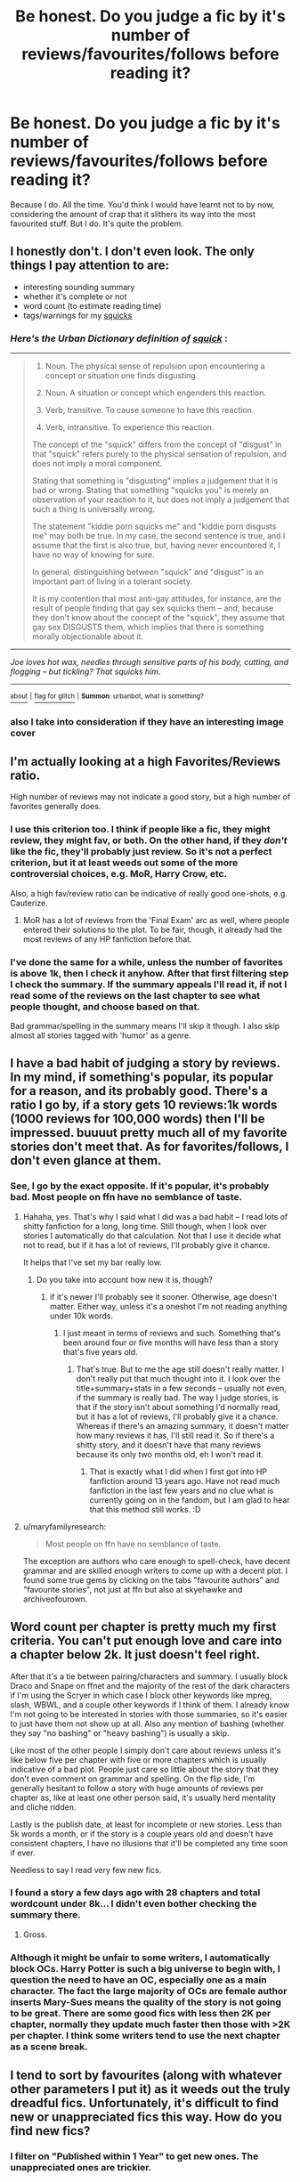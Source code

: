 #+TITLE: Be honest. Do you judge a fic by it's number of reviews/favourites/follows before reading it?

* Be honest. Do you judge a fic by it's number of reviews/favourites/follows before reading it?
:PROPERTIES:
:Author: Englishhedgehog13
:Score: 26
:DateUnix: 1446939582.0
:DateShort: 2015-Nov-08
:FlairText: Discussion
:END:
Because I do. All the time. You'd think I would have learnt not to by now, considering the amount of crap that it slithers its way into the most favourited stuff. But I do. It's quite the problem.


** I honestly don't. I don't even look. The only things I pay attention to are:

- interesting sounding summary
- whether it's complete or not
- word count (to estimate reading time)
- tags/warnings for my [[http://www.urbandictionary.com/define.php?term=squick&defid=454728][squicks]]
:PROPERTIES:
:Author: SilverCookieDust
:Score: 27
:DateUnix: 1446940136.0
:DateShort: 2015-Nov-08
:END:

*** /Here's the Urban Dictionary definition of/ [[http://www.urbandictionary.com/define.php?term=squick&defid=454728][*/squick/*]] :

--------------

#+begin_quote

  1. Noun. The physical sense of repulsion upon encountering a concept or situation one finds disgusting.

  2. Noun. A situation or concept which engenders this reaction.

  3. Verb, transitive. To cause someone to have this reaction.

  4. Verb, intransitive. To experience this reaction.

  The concept of the "squick" differs from the concept of "disgust" in that "squick" refers purely to the physical sensation of repulsion, and does not imply a moral component.

  Stating that something is "disgusting" implies a judgement that it is bad or wrong. Stating that something "squicks you" is merely an observation of your reaction to it, but does not imply a judgement that such a thing is universally wrong.

  The statement "kiddie porn squicks me" and "kiddie porn disgusts me" may both be true. In my case, the second sentence is true, and I assume that the first is also true, but, having never encountered it, I have no way of knowing for sure.

  In general, distinguishing between "squick" and "disgust" is an important part of living in a tolerant society.

  It is my contention that most anti-gay attitudes, for instance, are the result of people finding that gay sex squicks them -- and, because they don't know about the concept of the "squick", they assume that gay sex DISGUSTS them, which implies that there is something morally objectionable about it.
#+end_quote

--------------

/Joe loves hot wax, needles through sensitive parts of his body, cutting, and flogging -- but tickling? That squicks him./

--------------

[[http://www.reddit.com/r/autourbanbot/wiki/index][^{about}]] ^{|} [[http://www.reddit.com/message/compose?to=/r/autourbanbot&subject=bot%20glitch&message=%0Acontext:https://www.reddit.com/r/HPfanfiction/comments/3ry2z4/be_honest_do_you_judge_a_fic_by_its_number_of/cwsauz1][^{flag for glitch}]] ^{|} ^{*Summon*: urbanbot, what is something?}
:PROPERTIES:
:Author: autourbanbot
:Score: 8
:DateUnix: 1446940159.0
:DateShort: 2015-Nov-08
:END:


*** also I take into consideration if they have an interesting image cover
:PROPERTIES:
:Author: Notosk
:Score: 3
:DateUnix: 1446948652.0
:DateShort: 2015-Nov-08
:END:


** I'm actually looking at a high Favorites/Reviews ratio.

High number of reviews may not indicate a good story, but a high number of favorites generally does.
:PROPERTIES:
:Author: InquisitorCOC
:Score: 13
:DateUnix: 1446943303.0
:DateShort: 2015-Nov-08
:END:

*** I use this criterion too. I think if people like a fic, they might review, they might fav, or both. On the other hand, if they /don't/ like the fic, they'll probably just review. So it's not a perfect criterion, but it at least weeds out some of the more controversial choices, e.g. MoR, Harry Crow, etc.

Also, a high fav/review ratio can be indicative of really good one-shots, e.g. Cauterize.
:PROPERTIES:
:Author: itsalleffedaintit
:Score: 2
:DateUnix: 1446958837.0
:DateShort: 2015-Nov-08
:END:

**** MoR has a lot of reviews from the 'Final Exam' arc as well, where people entered their solutions to the plot. To be fair, though, it already had the most reviews of any HP fanfiction before that.
:PROPERTIES:
:Author: waylandertheslayer
:Score: 2
:DateUnix: 1447007506.0
:DateShort: 2015-Nov-08
:END:


*** I've done the same for a while, unless the number of favorites is above 1k, then I check it anyhow. After that first filtering step I check the summary. If the summary appeals I'll read it, if not I read some of the reviews on the last chapter to see what people thought, and choose based on that.

Bad grammar/spelling in the summary means I'll skip it though. I also skip almost all stories tagged with 'humor' as a genre.
:PROPERTIES:
:Author: Riversz
:Score: 1
:DateUnix: 1447007285.0
:DateShort: 2015-Nov-08
:END:


** I have a bad habit of judging a story by reviews. In my mind, if something's popular, its popular for a reason, and its probably good. There's a ratio I go by, if a story gets 10 reviews:1k words (1000 reviews for 100,000 words) then I'll be impressed. buuuut pretty much all of my favorite stories don't meet that. As for favorites/follows, I don't even glance at them.
:PROPERTIES:
:Author: kyuubifire
:Score: 9
:DateUnix: 1446940301.0
:DateShort: 2015-Nov-08
:END:

*** See, I go by the exact opposite. If it's popular, it's probably bad. Most people on ffn have no semblance of taste.
:PROPERTIES:
:Author: Lord_Anarchy
:Score: 10
:DateUnix: 1446944483.0
:DateShort: 2015-Nov-08
:END:

**** Hahaha, yes. That's why I said what I did was a bad habit -- I read lots of shitty fanfiction for a long, long time. Still though, when I look over stories I automatically do that calculation. Not that I use it decide what not to read, but if it has a lot of reviews, I'll probably give it chance.

It helps that I've set my bar really low.
:PROPERTIES:
:Author: kyuubifire
:Score: 2
:DateUnix: 1446949544.0
:DateShort: 2015-Nov-08
:END:

***** Do you take into account how new it is, though?
:PROPERTIES:
:Author: cavelioness
:Score: 2
:DateUnix: 1446984643.0
:DateShort: 2015-Nov-08
:END:

****** if it's newer I'll probably see it sooner. Otherwise, age doesn't matter. Either way, unless it's a oneshot I'm not reading anything under 10k words.
:PROPERTIES:
:Author: kyuubifire
:Score: 1
:DateUnix: 1447006292.0
:DateShort: 2015-Nov-08
:END:

******* I just meant in terms of reviews and such. Something that's been around four or five months will have less than a story that's five years old.
:PROPERTIES:
:Author: cavelioness
:Score: 1
:DateUnix: 1447008243.0
:DateShort: 2015-Nov-08
:END:

******** That's true. But to me the age still doesn't really matter. I don't really put that much thought into it. I look over the title+summary+stats in a few seconds -- usually not even, if the summary is really bad. The way I judge stories, is that if the story isn't about something I'd normally read, but it has a lot of reviews, I'll probably give it a chance. Whereas if there's an amazing summary, it doesn't matter how many reviews it has, I'll still read it. So if there's a shitty story, and it doesn't have that many reviews because its only two months old, eh I won't read it.
:PROPERTIES:
:Author: kyuubifire
:Score: 1
:DateUnix: 1447010318.0
:DateShort: 2015-Nov-08
:END:

********* That is exactly what I did when I first got into HP fanfiction around 13 years ago. Have not read much fanfiction in the last few years and no clue what is currently going on in the fandom, but I am glad to hear that this method still works. :D
:PROPERTIES:
:Author: maryfamilyresearch
:Score: 1
:DateUnix: 1447123662.0
:DateShort: 2015-Nov-10
:END:


**** u/maryfamilyresearch:
#+begin_quote
  Most people on ffn have no semblance of taste.
#+end_quote

The exception are authors who care enough to spell-check, have decent grammar and are skilled enough writers to come up with a decent plot. I found some true gems by clicking on the tabs "favourite authors" and "favourite stories", not just at ffn but also at skyehawke and archiveofourown.
:PROPERTIES:
:Author: maryfamilyresearch
:Score: 2
:DateUnix: 1447124679.0
:DateShort: 2015-Nov-10
:END:


** Word count per chapter is pretty much my first criteria. You can't put enough love and care into a chapter below 2k. It just doesn't feel right.

After that it's a tie between pairing/characters and summary. I usually block Draco and Snape on ffnet and the majority of the rest of the dark characters if I'm using the Scryer in which case I block other keywords like mpreg, slash, WBWL, and a couple other keywords if I think of them. I already know I'm not going to be interested in stories with those summaries, so it's easier to just have them not show up at all. Also any mention of bashing (whether they say "no bashing" or "heavy bashing") is usually a skip.

Like most of the other people I simply don't care about reviews unless it's like below five per chapter with five or more chapters which is usually indicative of a bad plot. People just care so little about the story that they don't even comment on grammar and spelling. On the flip side, I'm generally hesitant to follow a story with huge amounts of reviews per chapter as, like at least one other person said, it's usually herd mentality and cliche ridden.

Lastly is the publish date, at least for incomplete or new stories. Less than 5k words a month, or if the story is a couple years old and doesn't have consistent chapters, I have no illusions that it'll be completed any time soon if ever.

Needless to say I read very few new fics.
:PROPERTIES:
:Score: 8
:DateUnix: 1446945894.0
:DateShort: 2015-Nov-08
:END:

*** I found a story a few days ago with 28 chapters and total wordcount under 8k... I didn't even bother checking the summary there.
:PROPERTIES:
:Author: Riversz
:Score: 3
:DateUnix: 1447007039.0
:DateShort: 2015-Nov-08
:END:

**** Gross.
:PROPERTIES:
:Score: 0
:DateUnix: 1447008479.0
:DateShort: 2015-Nov-08
:END:


*** Although it might be unfair to some writers, I automatically block OCs. Harry Potter is such a big universe to begin with, I question the need to have an OC, especially one as a main character. The fact the large majority of OCs are female author inserts Mary-Sues means the quality of the story is not going to be great. There are some good fics with less then 2K per chapter, normally they update much faster then those with >2K per chapter. I think some writers tend to use the next chapter as a scene break.
:PROPERTIES:
:Author: TheBlueMenace
:Score: 2
:DateUnix: 1447037304.0
:DateShort: 2015-Nov-09
:END:


** I tend to sort by favourites (along with whatever other parameters I put it) as it weeds out the truly dreadful fics. Unfortunately, it's difficult to find new or unappreciated fics this way. How do you find new fics?
:PROPERTIES:
:Author: ligirl
:Score: 5
:DateUnix: 1446943325.0
:DateShort: 2015-Nov-08
:END:

*** I filter on "Published within 1 Year" to get new ones. The unappreciated ones are trickier.

Sometimes, when I'm desperate for new ones, I filter on "Favourites" and go through the list backwards.
:PROPERTIES:
:Score: 3
:DateUnix: 1446973001.0
:DateShort: 2015-Nov-08
:END:


*** I use the [[http://scryer.darklordpotter.net][scryer]] and filter by date uploaded.
:PROPERTIES:
:Author: ApteryxAustralis
:Score: 1
:DateUnix: 1446980702.0
:DateShort: 2015-Nov-08
:END:


*** I filter updated within 24 hours, and then Favs. Your left with about 200-300 fics on FF a day, the first 2-3 pages tend to be good (or over used plots). Published within a week is about the same, but the fics are of course much smaller in length.
:PROPERTIES:
:Author: TheBlueMenace
:Score: 1
:DateUnix: 1447037501.0
:DateShort: 2015-Nov-09
:END:


** No, not really. I mostly judge it by its summary, to be honest.
:PROPERTIES:
:Author: Karinta
:Score: 4
:DateUnix: 1446959613.0
:DateShort: 2015-Nov-08
:END:

*** I agree. When looking for new fics I skim FFNet by word count first (even after setting a minimum length filter) then read through summaries.

Looking at review count never even crosses my mind.
:PROPERTIES:
:Author: Diadear
:Score: 1
:DateUnix: 1446961332.0
:DateShort: 2015-Nov-08
:END:


** I try not to. For some reason, many fanfic readers are allergic to originality; it's why we see so many of the same shitty stories regurgitated over and over again to the point of parody: Independent!Harry fics, WBWL, evil Weasleys in H/Hr fics, hell, even DLP's collective waifu in Fleur isn't immune to the trite "I'm so perfect and nobody sees the real me, take me 'Arry!" storyline. Whereas I've seen some really great fics left by the wayside with less than 125 reviews, [[https://www.fanfiction.net/s/6919395/1/][The Changeling]] being probably the best example of this.

I take it as a rule: under-reviewed fics are almost always better than highly-reviewed fics, simply because the ideas in them are usually more novel.
:PROPERTIES:
:Author: Zeitgeist84
:Score: 8
:DateUnix: 1446941165.0
:DateShort: 2015-Nov-08
:END:

*** Do you have any more disregarded fics that happen to be longer?
:PROPERTIES:
:Author: Tandemmirror
:Score: 2
:DateUnix: 1446953421.0
:DateShort: 2015-Nov-08
:END:


** If I'm not sure about the summary I'll have a quick scan of the reviews - even if they're all positive, you can usually tell the quality of a fic based from them.

I never put thought into the number though, because there are loads of good fics that go completely under the radar, and plenty of incredibly popular fics that are just plain terrible.
:PROPERTIES:
:Author: FloreatCastellum
:Score: 4
:DateUnix: 1446940837.0
:DateShort: 2015-Nov-08
:END:


** Not on FFN. On AO3, in a different fandom, if there is less than a 1 kudo to 10 hits ratio, it tends to be not great I find. On FFN in the HP fandom, I don't find that reviews and favorites make a huge difference. Instead, I find an author I enjoy and then read their favorites, and so on and so forth. I something ten or more author pages open as I do this, but it's the best way I've found of filtering good from bad.
:PROPERTIES:
:Author: Sporkalork
:Score: 5
:DateUnix: 1446983773.0
:DateShort: 2015-Nov-08
:END:

*** The problem with this is you will have a hard time finding new authors. I also find this method means you aren't exposed to new different plots... writers who write all H/Hr tend to favor only H/Hr stories, same with tags such as superpoweredHarry or WBWL or many other story types.
:PROPERTIES:
:Author: TheBlueMenace
:Score: 1
:DateUnix: 1447037672.0
:DateShort: 2015-Nov-09
:END:

**** Unfortunately true, yes. I don't have to filter through much bad stuff but I do see a lot of repetition of course. It's a trade off!
:PROPERTIES:
:Author: Sporkalork
:Score: 1
:DateUnix: 1447148001.0
:DateShort: 2015-Nov-10
:END:


** I use number of favorites to sort my searches as an initial quality filter. And, although there are exceptions, when the favs start dropping below 2,000 it's less likely I'll enjoy a story (i tend to only read completed fics).

It's not a great system but until ffn gets actual ratings it's the best I've got. I try not to look at reviews because they often have spoilers.
:PROPERTIES:
:Author: munin295
:Score: 3
:DateUnix: 1446941324.0
:DateShort: 2015-Nov-08
:END:

*** Below 2k?? On FFnet, just under ONE TENTH OF ONE PERCENT of all HP fanfics have over 2k reviews. Only .3% even have over 1k reviews. Less than a quarter of my fav list does and while I probably half or more of my list wouldn't make it back on there if I wiped it today, I still enjoyed them at the time. Even if you automatically write off 90% of ffnets offerings, its still 68,000 fics youre complete ignoring. Off ffnet, I don't think you'll find a single story with over 1k reviews. You've eliminated a huge amount of content with that and I urge you to see past the review count and consider other things like ratio of reviews to favorites for completed fics and follows for incomplete fics. Or at least lower your threshold to like 250, or 500 if you must.
:PROPERTIES:
:Score: 1
:DateUnix: 1447008147.0
:DateShort: 2015-Nov-08
:END:

**** "less likely I'll enjoy a story" is all I said. That doesn't mean I won't try them or are sure I won't like them.
:PROPERTIES:
:Author: munin295
:Score: 2
:DateUnix: 1447038369.0
:DateShort: 2015-Nov-09
:END:

***** This seems completely arbitrary. My oldest story (written in 2009) only just crossed the 2k favs marks and it has 1.5 /million/ views. I just checked, and there's only 1058 fics that actually fit that criteria (42 pages + 8).

I can safely say that the vast majority of those are either super old and haven't held up well with age (NoFP, Summer of Change), are genre staples that people bandwagon onto (Delende Est, ABC, TLIL, HP&BWL, etc), are stories involving pairings I won't touch (any slash, HG/SS, HG/DM, etc). Or, they're just outright bad (Poison Pen, Harry Crow, HPMOR.)

I think it's pretty safe to say that there are far more quality stories with less than 2k favs than there are with more. Like, Ectomancer just barely meets your criteria and that story is amazing, but stuff like The Unforgiving Minute, Incorruptible: the Dementor's Stigma, By the Divining Light, and Gentleman Usher of the Scarlet Rod don't make your list. And you'd never come across something like Resurrexit which is a pretty new story of very high quality.
:PROPERTIES:
:Author: Lord_Anarchy
:Score: 1
:DateUnix: 1447080073.0
:DateShort: 2015-Nov-09
:END:

****** When I say "That doesn't mean I won't try them...", I mean "I try them." There is no "list", just something I've noticed. I'd guess that if a story really is "good", it will earn its favs in time and I'm in no hurry.

I agree with most of your opinions about specific stories though we'll have to disagree on HPMOR (I've read it multiple times and each time I find new details to enjoy -- such a vast number of subtle details, foreshadows, and interesting character interactions to debate).
:PROPERTIES:
:Author: munin295
:Score: 1
:DateUnix: 1447109527.0
:DateShort: 2015-Nov-10
:END:


*** To get 2K favs a story has to have been around awhile. How do you find new (published within the last 2-3 years?) fics?
:PROPERTIES:
:Author: TheBlueMenace
:Score: 1
:DateUnix: 1447037774.0
:DateShort: 2015-Nov-09
:END:

**** To be fair, there are 17 HP fics with 2000 or more views published within the last year. I can see how this might satisfy someone who doesn't read fanfiction too often.
:PROPERTIES:
:Author: Hostiel
:Score: 2
:DateUnix: 1447112659.0
:DateShort: 2015-Nov-10
:END:


** I used to but not anymore. Number of favs/follows/ reviews doesn't always indicate quality. I tend to go by whether the summary looks good and if said summary has decent spelling and punctuation I'll usually give it a try.
:PROPERTIES:
:Author: ViagraOnAPole
:Score: 3
:DateUnix: 1446944374.0
:DateShort: 2015-Nov-08
:END:


** Absolutely. And I know it's terrible. I will sometimes organize the list by kudos/hits/bookmarks/whatever. I know I shouldn't because that favors older stories and because not all the stuff that has a high value by others is necessarily going to be something that I'm interested in, but I still totally do it.
:PROPERTIES:
:Author: morethanexist
:Score: 3
:DateUnix: 1446955384.0
:DateShort: 2015-Nov-08
:END:


** Certainly not. When By the Divining Light and Trial by Troll can get about 100 reviews and Harry Crow and The Poison Pen can get 10,000 you know there is something wrong with the general FFN audience. I don't use any metric that relys on FFN members.

Nowadays, I don't really even use FFN to find stories anyway. I rely on recommendations from here and DLP.
:PROPERTIES:
:Score: 3
:DateUnix: 1446983152.0
:DateShort: 2015-Nov-08
:END:


** When I'm new to a fandom I do. I sort by favorites on FF.net and have been known to try every interesting looking fic in the first 15 pages or however many pages it takes to reach a huge quality drop. Some fandoms have a higher ratio of good stories that this works better on.

Then after I'm done with those I look through all the newest fics and usually judge by summery.
:PROPERTIES:
:Score: 2
:DateUnix: 1446941678.0
:DateShort: 2015-Nov-08
:END:


** Only slightly, I've read SO much fanfiction at this point that I am desperate enough to read shitty fic. Luckily I don't usually get surprised in a bad way, usually any fic I would want to read that has low reviews etc, is actually pretty good.
:PROPERTIES:
:Author: JustRuss79
:Score: 2
:DateUnix: 1446944181.0
:DateShort: 2015-Nov-08
:END:


** Usually review count, but I'd someone recommends something like on here, I usually trust them.
:PROPERTIES:
:Score: 2
:DateUnix: 1446950576.0
:DateShort: 2015-Nov-08
:END:


** I sometimes use them as a factor in deciding whether to start reading a fic, but if I am already intrigued by the author/summary/recommendation/whatever, then I won't really care about the fic's popularity.
:PROPERTIES:
:Author: Rangi42
:Score: 2
:DateUnix: 1446952318.0
:DateShort: 2015-Nov-08
:END:


** I judge it by its summary firstly. If it's from a certain author that I've read before which I liked and who is well reputed, then I will go for that one.
:PROPERTIES:
:Author: stefvh
:Score: 2
:DateUnix: 1446970445.0
:DateShort: 2015-Nov-08
:END:


** Nope. I hardly even notice those numbers. I judge by word count to chapter ratio. Anything under 2,000 words per chapter is not worth my time.
:PROPERTIES:
:Author: Iyrsiiea
:Score: 1
:DateUnix: 1446941223.0
:DateShort: 2015-Nov-08
:END:


** Yes, it's one of the things I use when I'm first entering a fandom. Then I just trawl the favorites list of the authors who write the best stuff and go from there. It's not 100% reliable but it's often indicative of quality, especially reviews.
:PROPERTIES:
:Author: hchan1
:Score: 1
:DateUnix: 1446943707.0
:DateShort: 2015-Nov-08
:END:


** To some extent. Whenever I've finished weeding through the masses for what I'm looking for, I generally judge on how coherent the writing actually is. If the flow isn't what I was looking for or the characters are super OOC for no reason, I just close the tab.

I'm super picky, though, and as a fic writer myself, I know that lots of reviews don't necessarily mean good story.
:PROPERTIES:
:Author: Oniknight
:Score: 1
:DateUnix: 1446951090.0
:DateShort: 2015-Nov-08
:END:


** I'm far more likely to give a story a shot if it has very high numbers of favorites or about 1000-1500. Less than 1000, or between 1500 and 3000, and I'm less likely to try it. It's a stupid system, most popular stories suck and so do most less popular stories, but it's really hard to ignore thousands of other people liking a story and I've found a disproportionately high number of good fics with about 1000 favs.
:PROPERTIES:
:Author: onlytoask
:Score: 1
:DateUnix: 1446951303.0
:DateShort: 2015-Nov-08
:END:


** Yes, especially if I'm going through a new site. I'll read all the top stories first, but after I've selected and read maybe 200, I'll read anything if their summary catches my eye. Ao3 is my site of choice because I can filter out anything I'm disinterested in. I do read a lot of new works, though, so this differs depending on my mood.
:PROPERTIES:
:Author: inimically
:Score: 1
:DateUnix: 1446951872.0
:DateShort: 2015-Nov-08
:END:


** Kind of a mix. I try and pay attention to the summary and if it's complete, first, but then I will check the reviews/favorites/likes/etc. before I commit to it. Reviews were my number 1 indicator many, many years ago, but I've mellowed out a bit.

These days, I don't often have time for long fics with over 5 chapters anyway, so even if it doesn't have a ton of reviews, I will still likely give it a go.
:PROPERTIES:
:Author: apprberriepie
:Score: 1
:DateUnix: 1446952389.0
:DateShort: 2015-Nov-08
:END:


** Sometimes.
:PROPERTIES:
:Score: 1
:DateUnix: 1446959039.0
:DateShort: 2015-Nov-08
:END:


** It's what I sort by but I don't pay it much attention if that makes sense.

It has to be said that reviews on ffn are utterly worthless for judging worther a story is good or not.
:PROPERTIES:
:Author: delinquent_turnip
:Score: 1
:DateUnix: 1446961196.0
:DateShort: 2015-Nov-08
:END:


** I usually order by favourites and/or recently updated, but I never actually bother looking at the fav/follow/review counts.

I generally judge by summary (which seems fine) and title (which seems pretty stupid but I can't help it).
:PROPERTIES:
:Author: Slindish
:Score: 1
:DateUnix: 1446966175.0
:DateShort: 2015-Nov-08
:END:


** I don't. There are two main things that will put me off even considering reading the story: 1) bad grammar in the summary, and 2) any story where each chapter is less than 1,000 words!
:PROPERTIES:
:Author: Torianism
:Score: 1
:DateUnix: 1446969012.0
:DateShort: 2015-Nov-08
:END:


** [deleted]\\

#+begin_quote
  [[https://pastebin.com/64GuVi2F/08341][What is this?]]
#+end_quote
:PROPERTIES:
:Author: MacsenWledig
:Score: 1
:DateUnix: 1446970767.0
:DateShort: 2015-Nov-08
:END:


** I try not to, but it really does help in filtering out crap. On the other hand, it's not foolproof, as some good fics have few reviews, and some bad ones have a bunch.
:PROPERTIES:
:Author: Heimdall1342
:Score: 1
:DateUnix: 1446998506.0
:DateShort: 2015-Nov-08
:END:


** I do take it in consideration but leave immediately if the first few paragraphs are written poorly

Ultimately I choose to look at stories based off what I'm interested at the time. Even if other types of stories (next-gen, Harry/Ginny, etc) stories are written really well at any certain time I will only be looking for a certain type based off my mood, and from there will pretty much read through summaries/starts and decide. But I will be more inclined to check out a story if it is popular
:PROPERTIES:
:Author: bunn2
:Score: 1
:DateUnix: 1447015259.0
:DateShort: 2015-Nov-09
:END:


** No. I entered fandom through LiveJournal, which at the time offered a wealth of fests and communities and pairing-centric archives to help guide me. I latched onto favorite authors, friended their journals, volunteered as a beta, wrote recs for reccing communities, and kept tabs on stories I liked. I can usually spot within the first couple of paragraphs the kinds of errors or inadequacies in a fic that throw me out. And content warnings are also useful, because it lets me filter anything too fluffy, mpreg, bashing, etc.

I didn't really pay much attention to FFN, and it wasn't until AO3 became a major archive that I noticed the tyranny of kudos and review counts (especially because, for whatever reason, a lot of people are hesitant to leave comments at AO3, which skews statistics). My experience of scanning the top 20 - 40 titles for my favorite pairing tells me that my tastes don't really run parallel to the majority of fandom.
:PROPERTIES:
:Author: perverse-idyll
:Score: 1
:DateUnix: 1447018469.0
:DateShort: 2015-Nov-09
:END:


** I use to do that before but not much anymore. Now I just judge it by the summary and the pairing (if there is one) but then if I start reading it and the author does obnoxious author notes in the middle of the story and it drops the story out of sync, I stop reading it because its annoying and not very good writing style. Nothing is more annoying then that.
:PROPERTIES:
:Author: Pebbleman54
:Score: 1
:DateUnix: 1447023764.0
:DateShort: 2015-Nov-09
:END:


** (This is all for FFN)

Nope. I judge it by its word count and summary (+whether it's complete or not). With favs/reviews/follows the same, I'll pick something 200k words over something 10k words. I've found some great 100k+ works with less than 100 reviews before.

Number of reviews doesn't really mean anything, other than a bunch of people read it. It could be 3000 people asking for an update or saying it's trash or pointing out spelling errors. I'm not gonna go click on the reviews because of spoilers if I *am* interested.

Number of followers doesn't mean much, because a story could go massively downhill halfway through.

Number of favorites is a little more reliable, but even still that requires people to actually log in so already it'll be a lower number, and honestly everyone has different tastes. Something one person loves I might absolutely hate.
:PROPERTIES:
:Author: girlikecupcake
:Score: 1
:DateUnix: 1447035503.0
:DateShort: 2015-Nov-09
:END:


** I mainly read stories advertised here or at DLP.

But sometimes there comes an urge to download some random stories on my kindle. Then my criteria are like this:

- Completed.

- Language: German / English.

- Sort by Favourites.

And THEN I start reading the summaries to choose seemingly good fics.

Probably not the best process and too relying on other peoples favouriting-habit but it's the best I've got so far...
:PROPERTIES:
:Author: JNSchuermann
:Score: 1
:DateUnix: 1447163188.0
:DateShort: 2015-Nov-10
:END:
